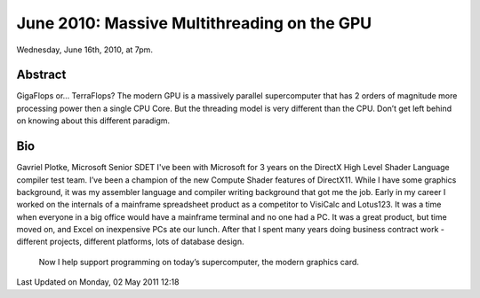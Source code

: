 June 2010: Massive Multithreading on the GPU
---------------------------------------------

Wednesday, June 16th, 2010, at 7pm.

Abstract
~~~~~~~~

GigaFlops or… TerraFlops? The modern GPU is a massively parallel
supercomputer that has 2 orders of magnitude more processing power then
a single CPU Core. But the threading model is very different than the
CPU. Don’t get left behind on knowing about this different paradigm.

Bio
~~~

Gavriel Plotke, Microsoft Senior SDET
I've been with Microsoft for 3 years on the DirectX High Level Shader Language compiler test team.
I’ve been a champion of the new Compute Shader features of DirectX11.
While I have some graphics background,
it was my assembler language and compiler writing background that got me the job.
Early in my career I worked on the internals of
a mainframe spreadsheet product as a competitor to VisiCalc and Lotus123.
It was a time when everyone in a big office would have a mainframe terminal and
no one had a PC.
It was a great product, but time moved on, and Excel on inexpensive PCs ate our lunch.
After that I spent many years doing business contract work
- different projects, different platforms, lots of database design.
  Now I help support programming on today’s supercomputer, the modern graphics card.

Last Updated on Monday, 02 May 2011 12:18  
